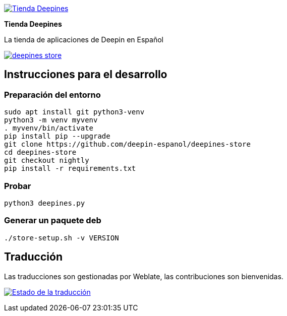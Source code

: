 
:proj-name: Tienda Deepines
:proj-handle: deepines-store
:proj-desc: La tienda de aplicaciones de Deepin en Español
:proj-logo: ./deepinesStore/resources/deepines.svg
:proj-repo: deepin-espanol/{proj-handle}
:!showtitle:
:icons: font
:!toc-title:
:uri-repo: https://github.com/{proj-repo}
:uri-licence: {uri-repo}/blob/nightly/LICENSE
:uri-hostedw: https://hosted.weblate.org
:uri-weblate: {uri-hostedw}/engage/{proj-handle}/
:uri-shields: https://img.shields.io
:img-licence-badge: {uri-shields}/github/license/{proj-repo}.svg?label=Licencia
:img-weblate-widget: {uri-hostedw}/widgets/deepines-store/es/multi-auto.svg
:tr-status: Estado de la traducción

= {proj-name}

ifdef::env-github[]
[subs=attributes+]
++++
<div align="center">
   <a href="{uri-repo}"> <img src="{proj-logo}" width="256" height="256"></a>
   <h1>{proj-name}</h1>
   <h3>{proj-desc}</h3>
   <br />
</div>
<p align="center">
  <a href="{uri-licence}">
    <img src="{img-licence-badge}" />
  </a>
</p>
++++
endif::[]

ifndef::env-github[]
image::{proj-logo}[{proj-name}, align=center, link="{uri-repo}"]

[.text-center]
[.lead]
*{proj-name}*

[.text-center]
{proj-desc}

[.text-center]
image:{img-licence-badge}[align=center, link="{uri-licence}"]
endif::[]

== Instrucciones para el desarrollo

=== Preparación del entorno
[source,shell]
sudo apt install git python3-venv
python3 -m venv myvenv
. myvenv/bin/activate
pip install pip --upgrade
git clone https://github.com/deepin-espanol/deepines-store
cd deepines-store
git checkout nightly
pip install -r requirements.txt

=== Probar
[source,shell]
python3 deepines.py

=== Generar un paquete deb
[source,shell]
----
./store-setup.sh -v VERSION
----

== Traducción

Las traducciones son gestionadas por Weblate, las contribuciones son bienvenidas.

image:{img-weblate-widget}[{tr-status}, link="{uri-weblate}"]

